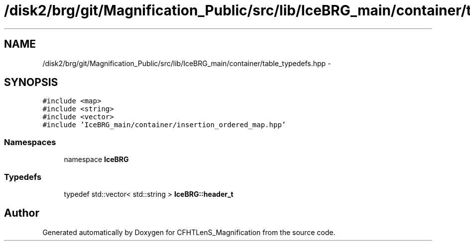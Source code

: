 .TH "/disk2/brg/git/Magnification_Public/src/lib/IceBRG_main/container/table_typedefs.hpp" 3 "Tue Jul 7 2015" "Version 0.9.0" "CFHTLenS_Magnification" \" -*- nroff -*-
.ad l
.nh
.SH NAME
/disk2/brg/git/Magnification_Public/src/lib/IceBRG_main/container/table_typedefs.hpp \- 
.SH SYNOPSIS
.br
.PP
\fC#include <map>\fP
.br
\fC#include <string>\fP
.br
\fC#include <vector>\fP
.br
\fC#include 'IceBRG_main/container/insertion_ordered_map\&.hpp'\fP
.br

.SS "Namespaces"

.in +1c
.ti -1c
.RI "namespace \fBIceBRG\fP"
.br
.in -1c
.SS "Typedefs"

.in +1c
.ti -1c
.RI "typedef std::vector< std::string > \fBIceBRG::header_t\fP"
.br
.in -1c
.SH "Author"
.PP 
Generated automatically by Doxygen for CFHTLenS_Magnification from the source code\&.
